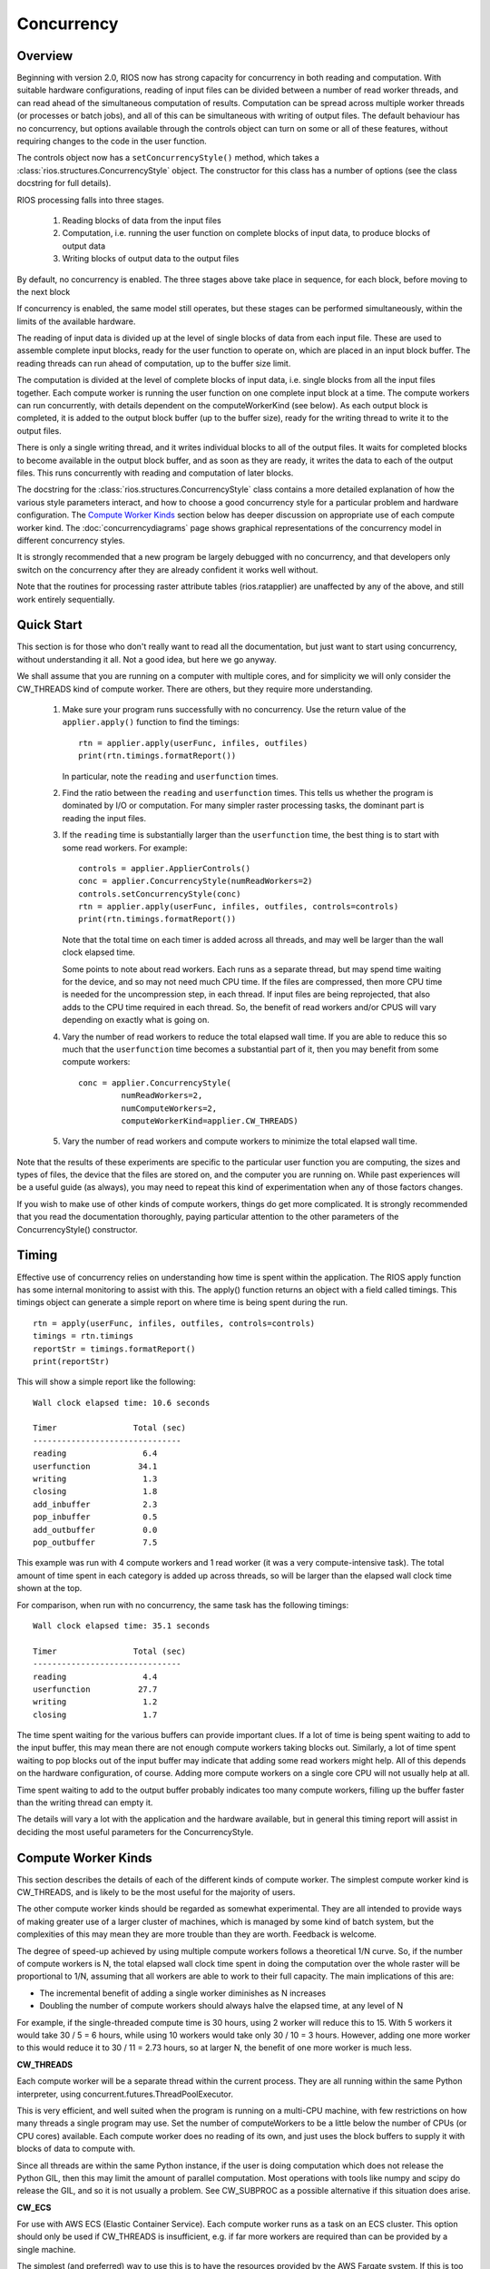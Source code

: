 ===========
Concurrency
===========

Overview
--------

Beginning with version 2.0, RIOS now has strong capacity for concurrency
in both reading and computation. With suitable hardware configurations, 
reading of input files can be divided between a number of read worker threads,
and can read ahead of the simultaneous computation of results. 
Computation can be spread across multiple worker threads (or processes or 
batch jobs), and all of this can be simultaneous with writing of output files. 
The default behaviour has no concurrency, but options available through the
controls object can turn on some or all of these features, without
requiring changes to the code in the user function.

The controls object now has a ``setConcurrencyStyle()``
method, which takes a :class:`rios.structures.ConcurrencyStyle` object. 
The constructor for this class has a number of options (see the class
docstring for full details). 

RIOS processing falls into three stages.

    1. Reading blocks of data from the input files
    2. Computation, i.e. running the user function on complete
       blocks of input data, to produce blocks of output data
    3. Writing blocks of output data to the output files

By default, no concurrency is enabled. The three stages above take place
in sequence, for each block, before moving to the next block

If concurrency is enabled, the same model still operates, but these stages can
be performed simultaneously, within the limits of the available hardware.

The reading of input data is divided up at the level of single blocks of data
from each input file. These are used to assemble complete input blocks, 
ready for the user function to operate on, which are placed in an input
block buffer. The reading threads can run ahead of computation, up to the 
buffer size limit.

The computation is divided at the level of complete blocks of input data,
i.e. single blocks from all the input files together. Each compute worker
is running the user function on one complete input block at a time. The
compute workers can run concurrently, with details dependent on the
computeWorkerKind (see below). As each output block is completed, it is
added to the output block buffer (up to the buffer size), ready for the 
writing thread to write it to the output files.

There is only a single writing thread, and it writes individual blocks to 
all of the output files. It waits for completed blocks to become available
in the output block buffer, and as soon as they are ready, it writes the data
to each of the output files. This runs concurrently with reading and
computation of later blocks.

The docstring for the :class:`rios.structures.ConcurrencyStyle` class
contains a more detailed explanation of how the various style parameters 
interact, and how to choose a good concurrency style for a particular 
problem and hardware configuration. The `Compute Worker Kinds`_ section
below has deeper discussion on appropriate use of each compute worker kind.
The :doc:`concurrencydiagrams` page shows graphical representations of the
concurrency model in different concurrency styles.

It is strongly recommended that a new program be largely debugged with
no concurrency, and that developers only switch on the concurrency after 
they are already confident it works well without.

Note that the routines for processing raster attribute tables (rios.ratapplier)
are unaffected by any of the above, and still work entirely sequentially.

Quick Start
-----------
This section is for those who don't really want to read all the documentation,
but just want to start using concurrency, without understanding it all. Not
a good idea, but here we go anyway.

We shall assume that you are running on a computer with multiple cores, and
for simplicity we will only consider the CW_THREADS kind of compute worker.
There are others, but they require more understanding.

  #. Make sure your program runs successfully with no concurrency. Use the
     return value of the ``applier.apply()`` function to find the timings::

       rtn = applier.apply(userFunc, infiles, outfiles)
       print(rtn.timings.formatReport())

     In particular, note the ``reading`` and ``userfunction`` times.

  #. Find the ratio between the ``reading`` and ``userfunction`` times. This
     tells us whether the program is dominated by I/O or computation. For many
     simpler raster processing tasks, the dominant part is reading the input
     files.
  #. If the ``reading`` time is substantially larger than the ``userfunction``
     time, the best thing is to start with some read workers. For example::

       controls = applier.ApplierControls()
       conc = applier.ConcurrencyStyle(numReadWorkers=2)
       controls.setConcurrencyStyle(conc)
       rtn = applier.apply(userFunc, infiles, outfiles, controls=controls)
       print(rtn.timings.formatReport())

     Note that the total time on each timer is added across all threads, and
     may well be larger than the wall clock elapsed time.

     Some points to note about read workers. Each runs as a separate thread,
     but may spend time waiting for the device, and so may not need much
     CPU time. If the files are compressed, then more CPU time is needed
     for the uncompression step, in each thread. If input files are being
     reprojected, that also adds to the CPU time required in each thread.
     So, the benefit of read workers and/or CPUS will vary depending on
     exactly what is going on.

  #. Vary the number of read workers to reduce the total elapsed wall time.
     If you are able to reduce this so much that the ``userfunction`` time becomes
     a substantial part of it, then you may benefit from some compute workers::

       conc = applier.ConcurrencyStyle(
                numReadWorkers=2,
                numComputeWorkers=2,
                computeWorkerKind=applier.CW_THREADS)

  #. Vary the number of read workers and compute workers to minimize the
     total elapsed wall time.

Note that the results of these experiments are specific to the particular
user function you are computing, the sizes and types of files, the device
that the files are stored on, and the computer you are running on. While past
experiences will be a useful guide (as always), you may need to repeat
this kind of experimentation when any of those factors changes.

If you wish to make use of other kinds of compute workers, things do get more
complicated. It is strongly recommended that you read the documentation
thoroughly, paying particular attention to the other parameters of the
ConcurrencyStyle() constructor.

Timing
------
Effective use of concurrency relies on understanding how time is spent within 
the application. The RIOS apply function has some internal monitoring to assist
with this. The apply() function returns an object with a field called timings.
This timings object can generate a simple report on where time is being spent
during the run. ::

    rtn = apply(userFunc, infiles, outfiles, controls=controls)
    timings = rtn.timings
    reportStr = timings.formatReport()
    print(reportStr)

This will show a simple report like the following::

    Wall clock elapsed time: 10.6 seconds

    Timer                Total (sec)
    -------------------------------
    reading                6.4
    userfunction          34.1
    writing                1.3
    closing                1.8
    add_inbuffer           2.3
    pop_inbuffer           0.5
    add_outbuffer          0.0
    pop_outbuffer          7.5

This example was run with 4 compute workers and 1 read worker (it was a
very compute-intensive task). The total amount
of time spent in each category is added up across threads, so will be larger
than the elapsed wall clock time shown at the top.

For comparison, when run with no concurrency, the same task has the following
timings::

    Wall clock elapsed time: 35.1 seconds

    Timer                Total (sec)
    -------------------------------
    reading                4.4
    userfunction          27.7
    writing                1.2
    closing                1.7

The time spent waiting for the various buffers can provide important clues.
If a lot of time is being spent waiting to add to the input buffer, this may 
mean there are not enough compute workers taking blocks out. Similarly, a lot of
time spent waiting to pop blocks out of the input buffer may indicate that
adding some read workers might help. All of this depends on the hardware
configuration, of course. Adding more compute workers on a single core CPU
will not usually help at all. 

Time spent waiting to add to the output buffer probably indicates too many 
compute workers, filling up the buffer faster than the writing thread can 
empty it.

The details will vary a lot with the application and the hardware available,
but in general this timing report will assist in deciding the most useful
parameters for the ConcurrencyStyle.

Compute Worker Kinds
--------------------
This section describes the details of each of the different kinds of
compute worker. The simplest compute worker kind is CW_THREADS, and is likely
to be the most useful for the majority of users.

The other compute worker kinds should be regarded as somewhat experimental.
They are all intended to provide ways of making greater use of a larger
cluster of machines, which is managed by some kind of batch system, but
the complexities of this may mean they are more trouble than they are worth.
Feedback is welcome.

The degree of speed-up achieved by using multiple compute workers follows a
theoretical 1/N curve. So, if the number of compute workers is N, the total
elapsed wall clock time spent in doing the computation over the whole raster
will be proportional to 1/N, assuming that all workers are able to work
to their full capacity. The main implications of this are:

* The incremental benefit of adding a single worker diminishes as N increases
* Doubling the number of compute workers should always halve the elapsed time,
  at any level of N
  
For example, if the single-threaded compute time is 30 hours, using 2 worker
will reduce this to 15. With 5 workers it would take 30 / 5 = 6 hours, while
using 10 workers would take only 30 / 10 = 3 hours. However, adding one more
worker to this would reduce it to 30 / 11 = 2.73 hours, so at larger N,
the benefit of one more worker is much less.

**CW_THREADS**

Each compute worker will be a separate thread within the current process. They
are all running within the same Python interpreter, using 
concurrent.futures.ThreadPoolExecutor.

This is very efficient, and well suited when the program is running on a
multi-CPU machine, with few restrictions on how many threads a single 
program may use. Set the number of computeWorkers to be a little below the
number of CPUs (or CPU cores) available. Each compute worker does no reading
of its own, and just uses the block buffers to supply it with blocks of
data to compute with.

Since all threads are within the same Python instance, if the user is doing
computation which does not release the Python GIL, then this may limit the
amount of parallel computation. Most operations with tools like numpy and 
scipy do release the GIL, and so it is not usually a problem. See CW_SUBPROC
as a possible alternative if this situation does arise.

**CW_ECS**

For use with AWS ECS (Elastic Container Service). Each compute worker runs as a
task on an ECS cluster. This option should only be used if CW_THREADS is
insufficient, e.g. if far more workers are required than can be provided
by a single machine.

The simplest (and preferred) way to use this is to
have the resources provided by the AWS Fargate system. If this is too limiting,
e.g. if an unsupported instance type is required, then a more general
configuration can be used, where the ECS cluster is managed using explicit
EC2 instances, which are created and deleted automatically.

The configuration is passed as the computeWorkerExtraParams argument to
the ConcurrencyStyle constructor. This argument is a Python dictionary, and
mostly consists of kwargs dictionaries for each of the boto3 functions called.
The boto3 functions supported are

* ECS.Client.create_cluster
* EC2.Client.run_instances
* ECS.Client.register_task_definition
* ECS.Client.run_task

The ECSComputeWorkerMgr subclass provides some helper functions to generate
the extra params dictionary for the most obvious configurations. In particular,
there is :func:`rios.computemanager.ECSComputeWorkerMgr.makeExtraParams_Fargate`, to
support using Fargate ECS cluster launch type, and
:func:`rios.computemanager.ECSComputeWorkerMgr.makeExtraParams_PrivateCluster`
for a more general per-job private cluster using EC2 launch type.

The typical Fargate-based example would look something like this
::

    controls.setJobName('somejob')
    extraParams = ECSComputeWorkerMgr.makeExtraParams_Fargate(
        jobName=controls.jobName,
        containerImage="123456789012.dkr.ecr.us-west-2.amazonaws.com/riosecr:latest",
        taskRoleArn='arn:aws:iam::123456789012:role/rios_task_role',
        executionRoleArn='arn:aws:iam::123456789012:role/rios_fargate_role',
        subnets=['subnet-0123abcd0123abcd0', 'subnet-abcd0123abcd0123a'],
        securityGroups=['sg-0a1b2c3d4e5f0a1b2'],
        cpu='0.5 vCPU', memory='1GB', cpuArchitecture='ARM64')
    conc = applier.ConcurrencyStyle(
        computeWorkerKind=CW_ECS,
        computeWorkerExtraParams=extraParams,
        numComputeWorkers=4,
        numReadWorkers=2
        )
    controls.setConcurrencyStyle(conc)

The helper function creates the extraParams dictionary from all the AWS technical
details. This is given to the ConcurrencyStyle constructor, which is then given
to the applier controls object.

If a non-standard configuration is required, it is recomended that you start
with extraParams generated by a helper function, and modify accordingly.

Communication between the compute workers and the main thread is handled via a
network socket in the range 30000-50000. This means that the machine which is
running the main thread should be configured to allow connections on sockets in
that range.

The main script needs to run with sufficient permissions to access ECS systems.
There is an AWS Managed Policy which provides very liberal permissions for this,
`AmazonECS_FullAccess <https://docs.aws.amazon.com/aws-managed-policy/latest/reference/AmazonECS_FullAccess.html>`_.
The more cautious system administrator may wish to provide a more restrictive
policy, which should include at least the following permissions

* ecs:CreateCluster
* ecs:DeleteCluster
* ecs:DescribeClusters
* ecs:RegisterTaskDefinition
* ecs:DeregisterTaskDefinition
* ecs:DescribeTasks
* ecs:RunTask
* iam:PassRole

Note that these are separate from the permissions required by the compute
workers themselves, as determined by the executionRole and taskRole.

**CW_AWSBATCH**

This should be regarded as obsolete, and will probably be deprecated in future.
Its use is not recommended.

Each compute worker runs as a separate AWS Batch job. Specific AWS infrastructure
needs to be available. See :doc:`awsbatch` for more information. Note that no
data is processed until all the AWS Batch sub jobs are running.

Communication between the batch jobs and the main thread is handled via a
network socket, which is managed by an extra thread running in the main process.
That last point means that the main script may run one more thread than you
expect. This network socket will use a port number in the range 30000-50000,
so the batch nodes should be configured to allow this.

**CW_PBS**

Each compute worker runs as a separate job on a PBS batch queue. This is one
way to make effective use of a large cluster which is only accessible through
a PBS queue, but it does have its limitations and complexities. If this
approach turns out to be too onerous for the PBS system available, the user
is advised to consider just running jobs which use CW_THREADS instead.

Using CW_PBS does assume that the batch cluster has relatively high
availability. If the main script starts running, but the worker jobs are too
slow to start as well, then the writer thread will timeout while waiting for
compute workers to supply it with data to write. Such a timeout is important
to have (otherwise failures would mean it may wait forever), but it does mean
that if the worker jobs are queued for too long, then using CW_PBS may not
be appropriate. If the writer timeout becomes a problem, it can be set to None
(computeBufferPopTimeout=None), in which case it will never timeout. Obviously
this should be used with caution.

Since PBS is generally used to manage a whole cluster, each compute worker may
be running on a separate machine. This makes it quite advantageous to have each
worker do its own reading, which is how it will default. However, in some
situations, the batch nodes may be unable to read the input data directly
(e.g. they may be on a private network with no direct access to the wider
internet), in which case one would set computeWorkersRead=False.

Setting singleBlockComputeWorkers=True will generate a separate compute worker,
and thus a separate PBS job, for each block of processing (thus it ignores
numComputeWorkers, which is taken to be equal to the number of blocks to
process). This would be a good option in a PBS cluster which prioritizes
short jobs over long ones, as the PBS scheduler would find it easy to allocate
each of the individual jobs, and so throughput would be quite high. However,
it does imply a reasonable level of availability on the queue. The main
originating thread will be waiting for some output to come from the individual
jobs, and if they get stuck behind other jobs for too long, the main job will
timeout. This may require a much larger value for computeBufferPopTimeout.

Communication between the jobs and the main thread is handled via a network
socket (in the range 30000-50000), which is managed by an extra thread running
in the main process. 
That last point means that the main script may run one more thread than you
expect. By default, the network address of this socket is passed to the compute
worker jobs via a small file in a shared temporary directory. If no
shared temporary directory is available to the batch nodes, then
set sharedTempDir=False, and it will be passed on the command line for each
job. However, this is notionally less secure, since the command line is,
in principle, publicly visible, so this is not recommended.

This compute worker kind can optionally be controlled further with the
``computeWorkerExtraParams`` argument to the ConcurrencyStyle constructor. If given,
this should be a dictionary, with one or more of the following entries

.. list-table::
   :widths: 15, 65
   :header-rows: 1

   * - Key
     - Value
   * - ``"qsubOptions"``
     - A single string of space-separated options to the qsub command. This
       will be embedded in the top of each job shell script with the ``#PBS ``
       prefix.
   * - ``"initCmds"``
     - Any initial commands which should be executed at the start of the
       job shell script. The value is a single string (possibly with embedded
       newline characters) which is inserted into the script, after the
       ``#PBS`` lines.
   * - ``"cmdPrefix"``
     - A single string which will be prepended to the start of the
       ``rios_computeworker`` command in the job shell script. This allows the
       workers to be run in some special way, such as inside a container. The
       string should include any required spaces or quote characters separating
       it from the command.
   * - ``"cmdSuffix"``
     - As for cmdPrefix, but appended to the end of the command.

**CW_SLURM**

This behaves exactly like the CW_PBS compute workers, but using the SLURM
batch queue system instead. See the PBS description.

It also accepts the optional computeWorkerExtraParams argument to ConcurrencyStyle,
very similarly to CW_PBS. The key values are as for PBS, except for
``"sbatchOptions"`` instead of ``"qsubOptions"``.
See the corresponding PBS entries (above) for the corresponding
descriptions.

**CW_SUBPROC**

This was implemented mainly for testing, and is not intended for general
use.

Each compute worker runs as a separate process, started with ``subprocess.Popen``,
and thus runs in its own Python interpreter. For this reason, it may be a
useful alternative to CW_THREADS, for tasks which do not release the GIL. 
However, apart from that, there is probably no good reason to use this, and
CW_THREADS is preferred.

Style Summary Table
-------------------
This table summarizes a few of the most common combinations of parameters
to the ConcurrencyStyle constructor. See above for more details, and also
in the docstring for :class:`rios.structures.ConcurrencyStyle`.

.. list-table::
   :widths: 30, 50
   :header-rows: 1

   * - Main Parameters
     - Description
   * - numReadWorkers=0 computeWorkerKind=CW_NONE numComputeWorkers=0
     - This is the default. No concurrency is enabled. There is a single loop
       over all blocks, and each iteration does read-compute-write in sequence
   * - numReadWorkers=n computeWorkerKind=CW_NONE numComputeWorkers=0
     - Creates *n* read worker threads, which feed data into the input block
       buffer. The main loop is as before, but the 'read' step just pops
       available blocks of data out of the buffer, and then does compute-write
       in the main thread. There is a total of *n+1* threads running. In an
       I/O bound task, this may well be sufficient.
   * - numReadWorkers=n computeWorkerKind=CW_THREADS numComputeWorkers=m
     - Creates *n* read worker threads and *m* compute worker threads, all
       within the current process. The read workers put data into the input
       buffer, the compute workers take data from there and put computed blocks
       into the output buffer. The main loop pops available blocks from the
       output buffer and writes them. There is a total of *n+m+1* threads
       running. In a compute-bound task, just 1 read worker may be enough.
   * - numReadWorkers=n computeWorkerKind=CW_ECS numComputeWorkers=m
       computeWorkerExtraParams={....}
     - Uses *m* separate ECS VMs, one for each compute worker, with *n*
       read workers on each machine. These VMs are started and stopped
       automatically by RIOS. Typically *n* should be small (e.g. 1 or 2).
       The computed output blocks are put into the output buffer. The main
       thread, running on the originating machine, pops blocks out
       of the output buffer and writes them. It maintains 1 extra thread to
       manage the socket for communicating with worker machines. The
       originating process thus has 2 threads, while each of the *m* compute
       workers has a single process with *n+1* threads.

       Most of this description also applies to CW_PBS and CW_SLURM.

Deprecated Code
---------------
As part of this new (version 2.0) update to the internals of RIOS, some
sections of code were completely redesigned. The main interface to RIOS,
via the applier.apply() function, is entirely unchanged, and should not 
require any action from the user, and existing code should work exactly 
as before. This will not be changed in the future. 

However, some of the internal code is now obsolete, and is likely to be
removed at some date in the future. The main sections affected are

* The entire ImageReader class
* The entire ImageWriter class
* The entire InputCollection class
* The entire VectorReader class
* The old parallel computation code within rios.parallel. This was never very
  efficient, and is now not used. Existing applications which use it 
  should update to the new concurrency style. Until then, they will still run,
  but internally the new style is used to emulate the old, with guesses at
  appropriate parameters. 

Any application code which makes direct use of these classes should be reviewed
with this in mind.
